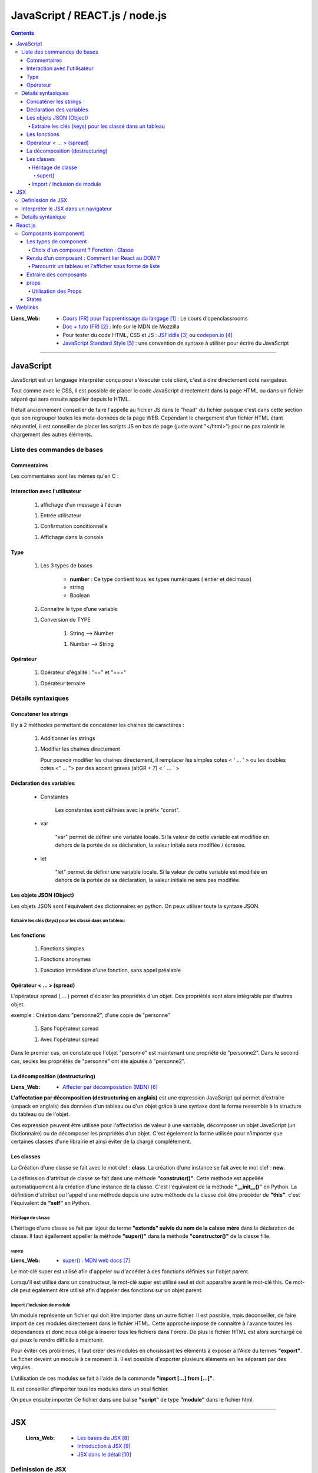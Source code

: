 ===============================
JavaScript / REACT.js / node.js
===============================

.. contents::
   :backlinks: top

:Liens_Web:
            * `Cours (FR) pour l'apprentissage du langage`_ : Le cours d'openclassrooms

            * `Doc + tuto (FR)`_ : Info sur le MDN de Mozzilla

            * Pour tester du code HTML, CSS et JS : `JSFiddle`_ ou `codepen.io`_

            * `JavaScript Standard Style`_ : une convention de syntaxe à utiliser pour écrire du
              JavaScript

.. _`Cours (FR) pour l'apprentissage du langage`: https://openclassrooms.com/fr/courses/1916641-dynamisez-vos-sites-web-avec-javascript
.. _`Doc + tuto (FR)`: https://developer.mozilla.org/fr/docs/Web/JavaScript/Reference
.. _`JSFiddle`: https://jsfiddle.net/
.. _`codepen.io`: https://codepen.io/
.. _`JavaScript Standard Style`: https://standarjs.com
              
####

.. index::
   single: JavaScript
   single: WEB; JavaScript

----------
JavaScript
----------

JavaScript est un language interpréter conçu pour s'éxecuter coté client, c'est à dire directement
coté navigateur.

Tout comme avec le CSS, il est possible de placer le code JavaScript directement dans la page HTML
ou dans un fichier séparé qui sera ensuite appeller depuis le HTML.

Il était anciennement conseiller de faire l'appelle au fichier JS dans le "head" du fichier puisque
c'est dans cette section que son regrouper toutes les meta-données de la page WEB. Cependant le 
chargement d'un fichier HTML étant séquentiel, il est conseiller de placer les scripts JS en bas de
page (juste avant "</html>") pour ne pas ralentir le chargement des autres éléments.

.. code-block:: html
   :linenos:
   :force:

    <!-- JS directely loadded in the HTML page -->
    <html>
        <head>
            <!-- MetaDATA -->
        </head>
        <body>
            <!-- some cool stuff -->
        </body>
        <script>
            console.log("Je s'appelle Groot !");
        </script>
    </html>

    <!-- JS loadded from a seprated file -->
    <html>
        <head>
            <!-- MetaDATA -->
        </head>
        <body>
            <!-- some cool stuff -->
        </body>
        <script type="text/javascript" src="myScript.js"></script>
    </html>


Liste des commandes de bases
============================

Commentaires
------------

Les commentaires sont les mêmes qu'en C : 

.. code-block:: JavaScript
   :linenos:
   :force:

    // Commentaire simple

    /*
        Commentaires
        sur plusieurs
        lignes
    */

Interaction avec l'utilisateur
------------------------------

    #. affichage d'un message à l'écran

    .. code-block:: JavaScript
       :linenos:
       :force:

        alert();
        //ex:
        var myVar = "un message super important";
        alert(myVar);

    #. Entrée utilisateur

    .. code-block:: JavaScript
       :linenos:
       :force:

        prompt();
        //ex:
        var entreeClavier = prompt("tapez du texte ici : ");

    #. Confirmation conditionnelle

    .. code-block:: JavaScript
       :linenos:
       :force:

        confirm();
        //ex:
        if (confirm('Voulez-vous exécuter le code JavaScript de cette page ?')) {
            alert('Le code a bien été exécuté !');
            }
        /* un Popup doit s'ouvrir et demander de confirmer ([OK]) ou pas ([Annuler])
        la valeur retournée est alors un booléin (true ou false) */

    #. Affichage dans la console

    .. code-block:: JavaScript
       :linenos:
       :force:

       console.log("Je s'appelle Groot !");

Type
----

    #. Les 3 types de bases

           * **number** : Ce type contient tous les types numériques ( entier et décimaux)

           * string

           * Boolean

    #. Connaitre le type d’une variable
    
    .. code-block:: JavaScript
       :linenos:
       :force:

        typeof
        //ex:
        var myVar = 2;
        alert(typeof myVar);

    #. Conversion de TYPE

        #. String --> Number

        .. code-block:: JavaScript
           :linenos:
           :force:

            parseInt()
            //ex:
            var myStr, myNumber;
            myStr = "1234";
            myNumber = parseInt(myStr);

        #. Number --> String

        .. code-block:: JavaScript
           :linenos:
           :force:

            //ex:
            var myNumber, myStr;
            myNumber = 1234;
            myStr = myNumber + '';

            //ex: (version simplifiée)
            var myVar = 12;
            myVar += '';
            alert(typeof myVar);

Opérateur
---------

    #. Opérateur d'égalité : "==" et "==="

    .. code-block:: JavaScript
       :linenos:
       :force:

        var a = 1;
        var b = 1;
        var c = "1";

        //"=="  --> contenu égale à
        console.log(a == b);    // true
        console.log(a==c);      // true

        //"===" --> contenu et type égale à
        console.log(a === b);   // true
        console.log(a===c);     // false

    #. Opérateur ternaire

    .. code-block:: JavaScript
       :linenos:
       :force:

        /* a ? [instruction 1] : [instruction 2]

            si a est vrai 
                [instruction 1]
            sinon
                [instruction 2]
        */
        // ex :
        var a = 1;
        var myVar = a ? console.log("'a' est vrai") : console.log("'a' est faux");     // "'a' est vrai"

        var a = 0;
        var myVar = a ? console.log("'a' est vrai") : console.log("'a' est faux");     // "'a' est faux"


Détails syntaxiques
===================

Concaténer les strings
----------------------

Il y a 2 méthodes permettant de concaténer les chaines de caractères :

    #. Additionner les strings

    .. code-block:: JavaScript
       :linenos:
       :force:

        var str1 = "aa"
        var str2 = "zz"
        var str12 = "STR1 : " + str1 + " STR2 : " + str2
        //"STR1 : aa STR2 : zz"

    #.  Modifier les chaines directement

        Pour pouvoir modifier les chaines directement, il remplacer les simples cotes < ' ... ' >
        ou les doubles cotes <" ... "> par des accent graves (altGR + 7) < \` ... \` >

        .. code-block:: JavaScript
           :linenos:
           :force:

            var str1 = "aa"
            var str_GR7 = `str1 : ${str1}`

Déclaration des variables
-------------------------

    * Constantes

        Les constantes sont définies avec le préfix "const".

        .. code-block:: JavaScript
           :linenos:
           :force:

            const var_constante = "cc";
            var_constante = "nn"
            //TypeError: invalid assignment to const `var_constante`

    * var

        "var" permet de définir une variable locale. Si la valeur de cette variable est modifiée
        en dehors de la portée de sa déclaration, la valeur initale sera modifiée / écrasée. 

        .. code-block:: JavaScript
           :linenos:
           :force:

            var nom = "aa";
            console.log("Avant le bloc : " + nom);      //nom == "aa"
            if (true){
                var nom = "zz";
                console.log("Dans le bloc : " + nom);   //nom == "zz"
            }
            console.log("Après le bloc : " + nom);      //nom == "zz"

    * let

        "let" permet de définir une variable locale. Si la valeur de cette variable est modifiée
        en dehors de la portée de sa déclaration, la valeur initiale ne sera pas modifiée.

        .. code-block:: JavaScript
           :linenos:
           :force:

            let nom = "aa";
            console.log("Avant le bloc : " + nom);      //nom == "aa"
            if (true){
                let nom = "zz";
                console.log("Dans le bloc : " + nom);   //nom == "zz"
            }
            console.log("Après le bloc : " + nom);      //nom == "aa"

Les objets JSON (Object)
------------------------

Les objets JSON sont l'équivalent des dictionnaires en python. On peux utiliser toute la syntaxe
JSON.

.. code-block:: JavaScript
   :linenos:
   :force:

    { id : "id1" }

Extraire les clés (keys) pour les classé dans un tableau
^^^^^^^^^^^^^^^^^^^^^^^^^^^^^^^^^^^^^^^^^^^^^^^^^^^^^^^^


.. code-block:: JavaScript
   :linenos:
   :force:

    var myObject = { 
        id1 : "id1",
        id2: "id2" 
        }

    var keyFromObject = Object.keys( myObject )     //keyFromObject === ["id1", "id2"]


Les fonctions
-------------

    #. Fonctions simples

    .. code-block:: JavaScript
       :linenos:
       :force:

        // Déclaration
        function myFunct(myArg1, myArg2){
            // un super code ...
        }

        // appel
        myFunct()

        /* Variante */
        var myFunct(myArg1, myArg2) => {
            //un super code ...
            }
        // Le mot clef "function" est suprimé, alors que la flèche " => " est insérée entre
        // les parenthèses et les accolades

        //si la fonction n'a pas d'argument
        var myFunct = () => {
            //un super code ...
            }

    #. Fonctions anonymes

    .. code-block:: JavaScript
       :linenos:
       :force:

        // déclaration
        function (myArg){
            // un super code ...
        }

    #. Exécution immédiate d'une fonction, sans appel préalable

    .. code-block:: JavaScript
       :linenos:
       :force:

        (function (myArg){
            // super code ...
        })();

        /* Cette syntaxe permet d'exécuter du code isolé
        sans appel préalable d'une 
        fonction. La fonction anonyme est exécutée automatiquement (et immédiatement)
        */

Opérateur < ... > (spread)
--------------------------

L'opérateur spread ( ... ) permet d'éclater les propriétés d'un objet. Ces propriétés sont alors
intégrable par d'autres objet.

exemple : Création dans "personne2", d'une copie de "personne"

    .. code-block:: JavaScript
       :linenos:
       :force:

        var personne = {
            nom : "aa",
            prenom : "zz"};

            var ville = "ee";

    #. Sans l'opérateur spread

    .. code-block:: JavaScript
       :linenos:
       :force:

        var personne2 = {
            personne,
            ville};


        personne2;
        {…}
            personne: Object { nom: "aa", prenom: "zz"}
            ville: "ee"

    #. Avec l'opérateur spread

    .. code-block:: JavaScript
       :linenos:
       :force:

        var personne2 = {
            ...personne,
            ville};

        personne2;
        {…}
            nom: "aa"
            prenom: "zz"
            ville: "ee"

Dans le premier cas, on constate que l'objet "personne" est maintenant une propriété de "personne2".
Dans le second cas, seules les propriétés de "personne" ont été ajoutée à "personne2".

La décomposition (destructuring)
--------------------------------

:Liens_Web:

    * `Affecter par décomposistion (MDN)`_

.. _`Affecter par décomposistion (MDN)`: https://developer.mozilla.org/fr/docs/Web/JavaScript/Reference/Op%C3%A9rateurs/Affecter_par_d%C3%A9composition

**L'affectation par décomposition (destructuring en anglais)** est une expression JavaScript qui permet
d'extraire (unpack en anglais) des données d'un tableau ou d'un objet grâce à une syntaxe dont la
forme ressemble à la structure du tableau ou de l'objet.

Ces expression peuvent être utilisée pour l'affectation de valeur à une varriable, décomposer un
objet JavaScript (un Dictionnaire) ou de décomposer les propriétés d'un objet. C'est égelement la
forme utilisée pour n'importer que certaines classes d'une librairie et ainsi éviter de la chargé
complétement.

.. code-block:: JavaScript
   :linenos:
   :force:

    /* Affectation */
    var a, b, rest
    //Affectation simple
    [a, b] = [1, 2]                     //a===1, b===2

    //Afectation avec un 'reste' grace à l'opérateur 'spread'
    [a, b, ...rest] = [1, 2, 3, 4, 5]   //a===1, b===2, rest = [3, 4, 5]

    /* Décomposer un objet */
    //Décomposition simple
    var o = {p: 42, q: true};
    var {p, q} = o;                     //p===42, q===true

    //Décomposition sans affectation
    var a, b;
    ({a, b} = {a:1, b:2});              //Les parenthèses ( ... ) utilisées autour de l'instruction
                                        //sont nécessaires pour que la partie gauche soit bien
                                        //interprétée comme un objet littéral et non comme un bloc.
                                        //Il est également nécessaire d'avoir un point-virgule 
                                        //avant les parenthèses de l'instruction car sinon, ces
                                        //parenthèses peuvent être interprétées comme un appel de fonction.

    //affectation avec un nom différent
    var o = {p: 42, q: true};
    var {p: toto, q: truc} = o;         //toto===42, truc===true

    //Décomposer les propriétés d'objets passés en arguments
    var user = {
        id: 42,
        displayName: "jbiche",
        fullName: {
            firstName: "Jean",
            lastName: "Biche"
        } 
    };

    function userId({id}) {
        return id;
    }

    function whois({displayName: displayName, fullName: {firstName: name}}){
        console.log(displayName + " est " + name);
    }

    console.log("userId: " + userId(user)); w// "userId: 42"
        whois(user); // "jbiche est Jean"

                                        //Cela permet d'accéder directement à id, displayName et
                                        //firstName depuis l'objet user

Les classes
-----------

La Création d'une classe se fait avec le mot clef : **class**. La création d'une instance se fait
avec le mot clef : **new**.

.. code-block:: JavaScript
   :linenos:
   :force:

    class Personne{
        //...
    }

    personne = new Personne();

La définission d'attribut de classe se fait dans une méthode **"construtor()"**. Cette méthode est
appellée automatiquement à la création d'une instance de la classe. C'est l'équivalent de la
méthode **"__init__()"** en Python. La définition d'attribut ou l'appel d'une méthode depuis une autre
méthode de la classe doit être précéder de **"this"**. c'est l'équivalent de **"self"** en Python.

.. code-block:: JavaScript
   :linenos:
   :force:

    class Personne{
        constructor(nom, prenom){
            this.nom = nom;
            this.prenom = prenom;
        }
    }

Héritage de classe
^^^^^^^^^^^^^^^^^^

L'héritage d'une classe se fait par lajout du terme **"extends" suivie du nom de la calsse mère**
dans la déclaration de classe. Il faut égallement appeller la méthode **"super()"** dans la méthode
**"constructor()"** de la classe fille.

.. code-block:: JavaScript
   :linenos:
   :force:

    class Homme extends Personne{
        constructor(nom, prenom){
            super(nom, prenom);     //Equivalent de Personne.constructor(nom, prenom)
            this.sexe = "H";
        }

        log(){
            console.log(`nom : ${this.nom}, prenom : ${this.prenom}`);
        }
    }

    var personne = new Homme("Bond", "James");
    personne.log();

super()
+++++++

:Liens_Web:
    * `super() : MDN web docs`_

.. _`super() : MDN web docs`: https://developer.mozilla.org/fr/docs/Web/JavaScript/Reference/Op%C3%A9rateurs/super

Le mot-clé super est utilisé afin d'appeler ou d'accéder à des fonctions définies sur l'objet
parent.

Lorsqu'il est utilisé dans un constructeur, le mot-clé super est utilisé seul et doit apparaître avant le mot-clé this. Ce mot-clé peut également être utilisé afin d'appeler des fonctions sur un objet parent.

Import / Inclusion de module
^^^^^^^^^^^^^^^^^^^^^^^^^^^^

Un module représente un fichier qui doit être importer dans un autre fichier. Il est possible, mais
déconseiller, de faire import de ces modules directement dans le fichier HTML. Cette approche
impose de connaitre à l'avance toutes les dépendances et donc nous oblige à inserer tous les
fichiers dans l'ordre. De plus le fichier HTML est alors surchargé ce qui peux le rendre difficile
à maintenir.

.. code-block:: html
   :linenos:
   :force:


    <!DOCTYPE html>
    <html>
        <head>
            <meta charset="utf-8">
        </head>

        <body>
        </body>

        <!-- Inclusion des modules externes -->
        <script src="./personne.js"></script>
        <script src="./homme.js"></script>
        <script>
            var personne = new Homme("Bond", "James");
            personne.log();
        </script></script>>
    </html>

Pour éviter ces problèmes, il faut créer des modules en choisissant les éléments à exposer à l'Aide
du termes **"export"**. Le ficher deveint un module à ce moment là. Il est possible d'exporter
plusieurs éléments en les séparant par des virgules.

.. code-block:: JavaScript
   :linenos:
   :force:

    //module "personne.js"
    class Personne{
        constructor(nom, prenom){
            this.nom = nom;
            this.prenom = prenom;
        }
        log(){
            console.log(`nom : ${this.nom}, prenom : ${this.prenom}`);
        }
    }

    export {Personne};

L'utilisation de ces modules se fait à l'aide de la commande **"import [...] from [...]"**.

.. code-block:: JavaScript
   :linenos:
   :force:

    // Module "Homme"
    import {Personne} from "./personne.js";

    class Homme extends Personne{
        constructor(nom, prenom){
            super(nom, prenom);     //Equivalent de Personne.constructor(nom, prenom)
            this.sexe = "H";
        }

        log(){
            super.log();
            console.log("C'est un homme !");
        }
    }

    export {Homme};

IL est conseiller d'importer tous les modules dans un seul fichier.

.. code-block:: JavaScript
   :linenos:
   :force:

    import {Personne} from "./personne.js";
    import {Homme} from "./homme.js";

    var personne = new Personne("Gabin", "Jean");
    personne.log();

    var personne2 = new Homme("Bond", "James");
    personne2.log();

On peux ensuite importer Ce fichier dans une balise **"script"** de type **"module"** dans le
fichier html.

.. code-block:: html
   :linenos:
   :force:

    <!DOCTYPE html>
    <html>
        <head>
            <meta charset="utf-8">
        </head>

        <body>
        </body>

        <!-- Inclusion des modules externes -->
        <script type="module" src="./index.js"></Script>
    </html>

.. glossary::

   DOM
    Le DOM (Document Object Model) est une API qui réprésente et interagit avec tous types de
    documents HTML ou XML. Le DOM est un modèle de document chargé dans le navigateur. La
    représentation du document est un arbre nodal. Chaque nœud représente une partie du document
    (par exemple, un élément, une chaîne de caractères ou un commentaire).

    Le DOM est l'une des API les plus utilisées sur le Web parce-qu'il autorise du code exécuté
    dans un navigateur à accéder et interagir avec chaque nœud dans le document. Les nœuds peuvent
    être créés, déplacés et modifiés. Des auditeurs d'évènements (event listeners) peuvent être
    ajoutés à des nœuds et déclenchés par un évènement donné.

    À l'origine, DOM n'était pas standardisé. Il ne l'a été que lorsque les navigateurs ont
    commencé à implémenter JavaScript. Le DOM qui découle de cette période initiale est parfois
    appelé DOM 0. À l'heure actuelle, le W3C édicte les spécifications de la norme DOM.

    Source : `DOM sur MDN web docs`_
    Voir aussi : `DOM sur Wikipedia`_

.. _`DOM sur MDN web docs`: https://developer.mozilla.org/fr/docs/Glossaire/DOM
.. _`DOM sur Wikipedia`: https://fr.wikipedia.org/wiki/Document_Object_Model

.. glossary::

   AJAX
    Le JavaScript et XML asynchrone (AJAX) est une pratique de programmation qui consiste à
    construire des pages web plus complexes et plus dynamiques en utilisant une technologie connue
    sous le nom de XMLHttpRequest.

    AJAX vous permet de mettre à jour simplement des parties du DOM d'une page web HTML au lieu de
    devoir recharger la page entière. AJAX vous permet également de travailler de manière
    asynchrone, c'est-à-dire que votre code continue à s'exécuter pendant que la partie de votre
    page web essaie de se recharger (par opposition à la méthode synchrone qui bloque l'exécution
    de votre code jusqu'à ce que la partie de votre page web ait fini de se recharger).

    Avec les sites web interactifs et les standards modernes du web, AJAX est progressivement
    remplacé par des fonctions dans les cadres JavaScript et l'API standard officielle Fetch API.

    Source : `AJAX sur MDN web docs`_

    Voir aussi : 

        * `AJAX sur WIKIPEDIA`_
        * `AJAX, guide pour les développeurs du WEB`_

.. _`AJAX sur MDN web docs`: https://fr.wikipedia.org/wiki/Ajax_(informatique)
.. _`AJAX sur WIKIPEDIA`: https://fr.wikipedia.org/wiki/Ajax_(informatique)
.. _`AJAX, guide pour les développeurs du WEB`: https://developer.mozilla.org/fr/docs/Web/Guide/AJAX

####

.. index::
   single: JSX
   single: JavaScript; JSX
   single: React; JSX
   single: WEB; JSX

---
JSX
---

    :Liens_Web:
        * `Les bases du JSX`_
        * `Introduction à JSX`_
        * `JSX dans le détail`_

.. _`Les bases du JSX`: https://www.apprendre-react.fr/tutorial/debutant/jsx/
.. _`Introduction à JSX`: https://fr.reactjs.org/docs/introducing-jsx.html
.. _`JSX dans le détail`: https://fr.reactjs.org/docs/jsx-in-depth.html

Definission de JSX
==================

Le JSX est l'encapsulation d'un pseudo HTML dans du Javascript. cela permet donc de simplifier
l'écriture. C'est ce que l'on appel du *"sucre syntaxique"*.

On écris le html directement dans le code JavaScript, ce qui nous permet d'y inclure directement
des composants React.

.. code-block:: JavaScript
   :linenos:
   :force:

    //Expression en JSX
    const element = (
        <h1 className="greeting">
            Je s'appel Groot !
        </h1>
    );

    //Expression en REACT
    const element = React.createlement(
        'h1',
        {className: 'greeting'},
        'Je s'appelle Groot !'
    );

Ces deux expressions sont équivlente.

Il est possible d'ajouter des commentaire dans une expression JSX. Les commentaire s'écrivent
comme pour le JavaScript mais entourés d'accolades.

.. code-block:: JavaScript
   :linenos:
   :force:

    const element = (
        <h1>
            {/* un super commentaire bien pertinent */}
            Je s'appelle Groot !
        </h1>
    );

Interpréter le JSX dans un navigateur
=====================================

Le JSX n'est pas nativement interpréter par les navigateurs. Pour interpréter le JSX dans le
navigateur, il faut le prévoir dans le HTML en ajoutant une la bibliothèque **"Babel"** au moyen de la
balise *<src="...">*. Il faut également inclure l'attribut *type="text/babel"* dans la balise
script contenant le JSX.

.. code-block:: html
   :linenos:
   :emphasize-lines: 10, 17
   :force:

    <!DOCTYPE html>
    <html>
        <head>
            <meta charset="utf-8">
            <!-- CDN React - Development -->
            <script crossorigin src="https://unpkg.com/react@16/umd/react.development.js"></script>
            <script crossorigin src="https://unpkg.com/react-dom@16/umd/react-dom.development.js"></script>

            <!-- imort de Babel (Dev uniquement) -->
            <script src="https://unpkg.com/babel-standalone@6/babel.min.js"></script>
        </head>
        <body>
            <div id="app"></div>
        </body>

        <!-- Balise 'script' avec l'option 'text/babel -->
        <script type="text/babel">
            const element = (
                <h1>
                    Je s'appel Groot !
                </h1>
            );
            ReactDOM.render(element, document.getElementById("app"));
        </script>
    </html>

.. warning::

    L'inclusion de Babel pour interpréter le JSX ralentie le programme. En effet, cela ajoute une
    étape de traduction supplémentaire au processus. 
    
    L'inclusion de Babel est donc a reserver à la phase de **Developpement**. En phase de
    **production** on utilisera d'autres outils tel que **Webpack** pour créer un package.

Details syntaxique
==================

    * Le mot clef **'class'** habituellement utilisé dans le html ne peut pas être utilisé en JSX
      car c'est égallement un mot clef utilisé en Javascript. Dans les expressions JSX, ce mot clef
      est remplacé par **"className"**.

    * Les mots clefs composés (séparé par "_") utilisés en CSS sont systématiquement remplacé par
      le formatage en **lowerCamelCase**

    * JSX (et donc React) considère les composants commençant par des lettres minuscules comme des
      balises :term:`DOM`. Par exemple, <div /> représente une balise HTML div, mais <Welcome /> représente
      un composant, et exige que l’identifiant Welcome existe dans la portée courante.

    * Toutes les balises auto-fermantes doivent être fermées avec "/" avant le ">"

        .. code-block:: html
           :linenos:
           :emphasize-lines: 1, 4
           :force:

            <!-- Balise auto-fermantes en HTML -->
            <input type="text">

            <!-- Balise auto-fermantes en JSX -->
            <input type="text" />

    * Le JSX n'accepte de retourner qu'un seule élément parent à la fois

        .. code-block:: html
           :linenos:
           :force:

            // Code en erreur
            import React, { Component } from 'react'

            class App extends Component {
                render() {
                    return (
                        {/* Premier composant parent */}
                        <div>
                            <h1>Je s'appelle Groot !<h1/>
                        <div/>

                        {/* Second composant parent (Interdit !) */}
                        <h2>Je s'appelle Pierre<h2/>
                    )
                }

            export default App

     Pour eviter ce problème, on import "Fragment" depuis React et on entoure le JSX d'une balise
     "<Fragment></Fragment>"

        .. code-block:: html
           :linenos:
           :force:

            // Code valide
            import React, { Component, Fragment } from 'react'

            class App extends Component {
                render() {
                    return (
                        <Fragment>
                            {/* Premier composant parent */}
                            <div>
                                <h1>Je s'appelle Groot !<h1/>
                            <div/>

                            {/* Second composant parent (Interdit !) */}
                            <h2>Je s'appelle Pierre<h2/>
                        </Fragment>
                    )
                }

            export default App

####

.. index::
   single: React
   single: JavaScript; React
   single: WEB; React

--------
React.js
--------

    :Liens_Web:
            * `Site officiel React`_



            * https://reactjs.org/docs/cdn-links.html
                # Doc officiel permettant le téléchargement des liens CDN à inserer dans
                  la page HTML

.. _`Site officiel React`: https://fr.reactjs.org/docs/getting-started.html

React est une bibliothèque Javascript, utilisée pour créer des composants d'affiche. Dans le modèle
MVC, React correspond à la **Vue**.

Pour créer une application avec React, on va créer des composant (des classes ou des fonctions) qui
seront ensuite assemblé pour former l'application finale. Les composant React sont réutilisable.

**React utilise un DOM virtuel**

Lors de l'utilisation de bibliothèques telles que JQuery nous manipulons directement les éléments
HTML de la page, c'est à dire le DOM. React ne manipule pas le DOM directement, mais une copie
interne de celui-ci (appellé DOM Virtuel), et produit les modifications d'affichage uniquement
lorsque cela s'avère nécessaire.



**React Native** (une variante de React) permet de créer des application IPhone ou Android.

React affiche sont propre html au travers du **JSX**. 

On s'interdit donc d'écrire du html dans le ficher ".html" à
l'éxecption du code minimum et des balises <div> qui accueilleront le html de React.

React est composé de 2 bibliothèques JavaScript à inserer dans la page HTML :

    * **React** : Correspond à React lui même qui permet de créer des composant d'affichage réutilisable.

    * **ReactDOM** : Extention permettant de visualiser, dans une page HTML, les composant créer
      avec React.

Attention, les deux bibliothèques sont fournie en version **"development"** et en version
**"production"**.

Le code minimale d'une page est donc :

.. code-block:: html
   :linenos:
   :force:

    <!DOCTYPE html>
    <html>
        <head>
            <meta charset="utf-8">

            <!-- CDN React - Development -->
            <script crossorigin src="https://unpkg.com/react@16/umd/react.development.js"></script>
            <script crossorigin src="https://unpkg.com/react-dom@16/umd/react-dom.development.js"></script>

            <!-- CDN React - Production -->
            <!-- <script crossorigin src="https://unpkg.com/react@16/umd/react.production.min.js"></script> -->
            <!-- <script crossorigin src="https://unpkg.com/react-dom@16/umd/react-dom.production.min.js"></script> -->
        </head>

        <body>
            <div id="app"></div>
        </body>

        <script>
            // code React ICI.
            // ou inclusion d'un module (Ne pas oublier type="module" dans la balise <script>)
        </script>
    </html>

Composants (component)
======================

Les types de component
----------------------

Il existe 2 types de composants. Les fonctions (appellées **fonctions composants**) et les classes.

Une **fonction composant** est une fonction Javascript qui n'accepte qu'un seul argument appellé
**props** qui signifie "propriétés". Il peut ne pas y avoir de props. Ce composant doit
obligatoirement retourner quelque chose 

.. code-block:: JavaScript
   :linenos:
   :force:

    // fonction composant
    import React from 'react'

    function Welcome(props){
        return <h1>Bonjour, {props.name} </h1>;
        }
    }

On peut également utiliser une classe ES6 pour définir un composant.

.. code-block:: JavaScript
   :linenos:
   :force:

    // class
    import React from 'react'

    class Welcome extends React.Component{
        render() {
            return <h1>Bonjour, {this.props.name}</h1>;
        }
    }

    // Alternative : import de React.Component à l'aide du destructuring
    import React, { Component } from 'react'

    class Welcome extends Component {
        render() {
            return <h1>Bonjour, {this.props.name}</h1>;
        }
    }


Ces 2 composants (la fonction et la classe) sont équivalents.

Une classe doit systématiquement avor une méthode **"render(){return(<code JSX/>)}"** c'est cette méthode qui modifie
le DOM virtuel.

Choix d'un composant ? Fonction : Classe
^^^^^^^^^^^^^^^^^^^^^^^^^^^^^^^^^^^^^^^^

Le choix du type de composant doit se faire en se posant la question :

    *Est ce a un état (à conserver ou à modifier) ?* On parle de **Stateful** si la réponse
    est : NON, on parle de **Stateless**

    * Une classe est (ou peut l'être) Stateful.

    * Une fonction est toujours Stateless.

La philisophie de React est d'avoir des composants le plus simples possible pour pouvoir les
réutiliser plus facillement. Les fonctions sont donc à privilégier le plus souvent possible
si le composant est Stateless.

Si le composant est Stateful, il n'y à pas le choix, seule une classe répond à ce critère.

Rendu d’un composant : Comment lier React au DOM ?
--------------------------------------------------

Pour lier une application au DOM, il faut utiliser le package ReactDOM et la fonction render avec
en paramètres, le composant racine de l'application et le noeud du DOM auquel il sera attaché.

.. code-block:: JavaScript
   :linenos:
   :force:

    ReactDOM.render(
        <MonApplication />,
        docment.getElementById('root')
    );

Les éléments peuvent soit représenter un éléments du DOM :

.. code-block:: JavaScript
   :linenos:
   :force:

    const element = <div />;

soit représenter un élément définis par l'utilisateur :

.. code-block:: JavaScript
   :linenos:
   :force:

    const element = <Welcome name="Sara"/>;

Lorsque React rencontre un élément représentant un composant défini par l’utilisateur, il transmet
les attributs JSX à ce composant sous la forme d’un objet unique. Nous appelons cet objet **"props"**.

**Le rendu** se fait en appellant **ReactDOM.render()**.

.. code-block:: JavaScript
   :linenos:
   :force:

    function Welcome(props){
        return <h1>Bonjour, {props.name}</h1>;
    }

    const element = <Welcome name="Sara"/>;
    ReactDOM.render(
        element,
        document.getElementById('root')
    );

Détail du déroulement de l'exemple précedent :

    #. On appelle **ReactDOM.render()** avec l’élément créer par <Welcome name='Sara'/>.

    #. React appelle le composant Welcome avec comme props {name: 'Sara'}.

    #. Notre composant Welcome retourne un élément <h1>Bonjour, Sara</h1> pour résultat.

    #. React DOM met à jour efficacement le DOM pour correspondre à <h1>Bonjour, Sara</h1>.

Parcourrir un tableau et l'afficher sous forme de liste
^^^^^^^^^^^^^^^^^^^^^^^^^^^^^^^^^^^^^^^^^^^^^^^^^^^^^^^

.. code-block:: JavaScript
   :linenos:
   :force:

    {/* JavaScript Object */}
    var d= {elm1: "Je s'appelle Groot !",
            elm2: "Je s'appelle Pierre !",
            eml3: "Je s'appelle atarte"}

    {/* Creation of an array from keys of the "d" object */}
    var dKeys = Object.keys(d)
    console.log("dKey : ", dKeys)

    {/* Browsing the "dkeys" array with the map function. The map function use a callback function. 
    Each item (dkey) is given as the unique key ID : ("item", "unique key")=>{...} */}
    var ul = React.createElement("ul", null, dKeys.map(
                                (dKey, dkey)=>{
                                    return (
                                        React.createElement("li", null, d[dKey])
                                        )
                                    }
                                )
                            )
    console.log(ul)
    {/* the "ul"  function is given to the render */}
    ReactDOM.render(ul, document.getElementById("app"))

Extraire des composants
-----------------------

En règle générale, les nouvelles applications React ont un seul composant **App** à la racine.
C'est l'équivalent d'une fonction *main()*. Pour faciliter la maintenance et la portabilité des
éléments, il est conseiller d'avoir un composant **App** le plus simple possible. Pour cela, on
doit isoler, chaque fois que c'est possible, les éléments en composants plus petits (et monotache).

.. code-block:: JavaScript
   :linenos:
   :force:

    function Comment(props) {
        return (
            <div className="Comment">
                <div className="UserInfo">
                    <img className="Avatar"
                        src={props.author.avatarUrl}
                        alt={props.author.name}
                    />
                    <div className="UserInfo-name">
                        {props.author.name}
                    </div>
                </div>
                <div className="Comment-text">
                    {props.name}
                </div>
                <div className="Comment-date">
                    {formatDate(props.date)}
                </div>
            </div>
        );
    }

Si on définit séparément les composant **Avatar** et **UserInfo**, on pourra alors simplifier le
composant **Comment** :

.. code-block:: JavaScript
   :linenos:
   :force:

    // Composant "Avatar"
    function Avatar(props) {
        return (
            <img className="Avatar"
            src={props.user.avatarUrl}
            alt={props.user.name}
            />
        );
    }

    // Composant "UserInfo"
    function UserInfo(props) {
        return (
            <div className="UserInfo">
                <Avatar user={props.user} />
                <div className="UserInfo-name">
                    {props.user.name}
                </div>
            </div>
        );
    }

    // composant "Comment"
    function Comment(props) {
        return (
            <div className="Comment">
                <UserInfo user={props.author} />
                <div className="Comment-text">
                    {props.text}
                </div>
                <div className="Comment-date">
                    {formatDate(props.date)}
                </div>
            </div>
        );
    }

.. rubric:: Convertir une fonction en classe

Il est possible de convertir une fonction en classe en quelques étapes:

    #. Créez une classe, avec le même nom, qui étend React.Component (ou simplement Component si on
       l'a importer en destructuring {component}).

    #. Ajoutez-y une méthode vide appelée render().

    #. Déplacez le corps de la fonction dans la méthode render().

    #. Remplacez props par this.props dans le corps de la méthode render(). la méthode render n'a
       q'un seul élément : 'return' suivie d'un bloc JSX entouré de parenthèses.

    #. Supprimez la déclaration désormais vide de la fonction.

.. code-block:: JavaScript
   :linenos:
   :force:

    //Fonction Clock
    function Clock(props) {
        return (
            <div>
            <h1>Bonjour, monde !</h1>
            <h2>Il est {props.date.toLocaleTimeString()}.</h2>
            </div>
        );
    }

    //Classe Clock après transformation
    class Clock extends React.Component {
        render() {
            return (
            <div>
                <h1>Bonjour, monde !</h1>
                <h2>Il est {this.props.date.toLocaleTimeString()}.</h2>
            </div>
            );
        }
    }

.. rubric:: Les props sont en lecture seule 

Une fonction est dite "pure" si elle ne tente pas de modifier ses entrées et retourne toujours le
même résultat avec les même entrées.

.. code-block:: JavaScript
   :linenos:
   :force:

    // Une fonction pure (qui ne modifie pas ces propres entrées)
    function sum(a, b) {
        return a + b;
    }

    // Une fonction impure (qui modifie ces propres entrées)
    function withdraw(account, amout) {
        account.total -= amount;
    }

React applique une règle stricte :

    **"Tout composant React doit agir comme une fonction pure vis-a-vis de ses props"**.

Les fonctions composants ne pouvant manipuler que des props, on les utilisent lorsque notre
composant ne modifie pas sont état. On parle de **Composant Stateless**.

Lorsqu'un composant doit modifier son état, on utilise une classe.

.. code-block:: JavaScript
   :linenos:
   :force:

    const famille = {
        membre1: {
            nom: 'Pierre,
            age: 42,
            type: 'humain'
        },
        membre2: {
            nom: 'Tartine'
            age: 8,
            type: 'chat'
        }
    }

    class App extends Component {
        // 'state = { famille }' en version destructuration
        // 'state = { famille : famille }' en version normal
        state = { famille }
        render() {
            const {titre} = this.props
            const { famille } = this.state
            return(
                <div>
                    <h1>{titre}</h1>
                    <Membre nom={famille.membre1.nom} />
                    <Membre nom={famille.membre2.nom} />
                </div>
            )
        }
    }

props
-----

:Liens_Web:
    * `What is 'props' and how to use it in React ?`_

.. _`What is 'props' and how to use it in React ?`: https://itnext.io/what-is-props-and-how-to-use-it-in-react-da307f500da0

.. glossary::

    Props
        'Props' est un mot clef spécial en React qui représente les **propriétées**. Il est **utilisé pour**
        **transmettre des données (propriétés) d'un composant à un autre.**

        Les propriétés ne sont transmisent que dans un sens : du composant parent vers le composant
        enfant. On parle de **'uni-directionnal flow'**. Les data transmisent par les props sont en
        lectures seules. Cela signifie que **les data ne doivent pas être changées par le composant**
        **enfant**. Si une données doit changer d'état ou de valeur, il faut utiliser les **states**.

Utilisation des Props
^^^^^^^^^^^^^^^^^^^^^

Il faut se rappeler que les props sont des arguments passés aux composants.
On peut résumer l'utilisation des props en 3 étapes:

    #. On définie un attribut et sa valeur (Data) sous la forme d'un Objet 
       JavaScript (Dictionnaire) : {Attribut: Value}.

    #. On passe cet attribue à un composant enfant en utilisant 'props'.

    #. On effectue le rendu de la data du props.

States
------

:Liens_Web:
    * `React JS — Understanding State`_

.. _`React JS — Understanding State`: https://codeburst.io/react-js-understanding-state-e875911e921c

--------
Weblinks
--------

.. target-notes::